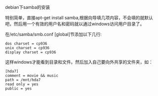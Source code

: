 debian下samba的安装

特别简单，直接apt-get install samba,根据向导填几项内容，不会填的就默认吧，然后用一个有效的用户名和密码就以通过windows访问用户目录了。

在/etc/samba/smb.conf [global]节添加以下几行:

#+BEGIN_EXAMPLE
dos charset = cp936
unix charset = cp936
display charset = cp936
#+END_EXAMPLE

这样windows才能看到目录和文件。然后加入自己要向外共享的文件夹，如：

#+BEGIN_EXAMPLE
[hda7]
comment = movie && music
path = /mnt/hda7
read only = yes
public = yes
#+END_EXAMPLE
